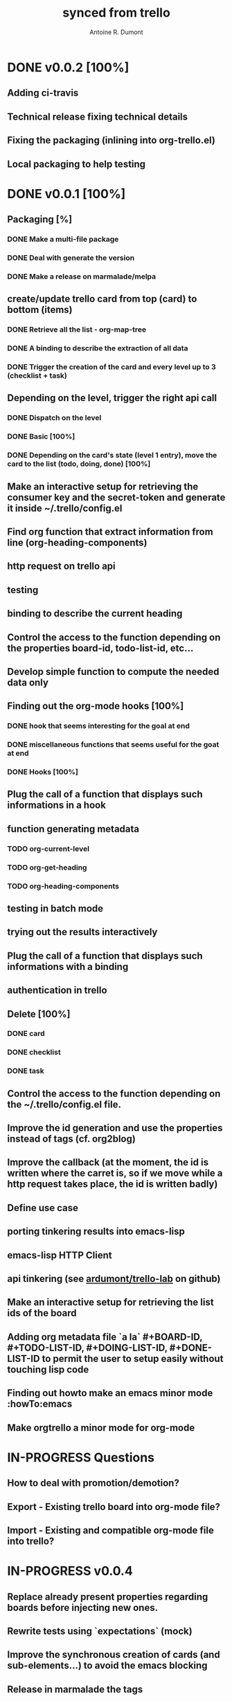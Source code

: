 #+property: board-name    api test board
#+property: board-id      51d99bbc1e1d8988390047f2
#+property: todo-list-id  51d99bbc1e1d8988390047f3
#+property: doing-list-id 51d99bbc1e1d8988390047f4
#+property: done-list-id  51d99bbc1e1d8988390047f5
#+title: synced from trello
#+author: Antoine R. Dumont

* DONE v0.0.2 [100%]
:PROPERTIES:
:orgtrello-id: 51daa8ed5a66cc8d300066c8
:END:
** Adding ci-travis
:PROPERTIES:
:orgtrello-id: 51daa8f0777355256c00407c
:END:
** Technical release fixing technical details
:PROPERTIES:
:orgtrello-id: 51daa8eeab0857bc48005fc2
:END:
** Fixing the packaging (inlining into org-trello.el)
:PROPERTIES:
:orgtrello-id: 51daa8ef02ade8ea0c005970
:END:
** Local packaging to help testing
:PROPERTIES:
:orgtrello-id: 51daa8f1a6908d03150091ea
:END:
* DONE v0.0.1 [100%]
:PROPERTIES:
:orgtrello-id: 51daa8bbed7e16a228000a71
:END:
** Packaging [%]
:PROPERTIES:
:orgtrello-id: 51daa8ea4763cad33b00824a
:END:
*** DONE Make a multi-file package
:PROPERTIES:
:orgtrello-id: 51daa8eb8349d2d03b00b5fa
:END:
*** DONE Deal with generate the version
:PROPERTIES:
:orgtrello-id: 51daa8ecc53cd0a04a005534
:END:
*** DONE Make a release on marmalade/melpa
:PROPERTIES:
:orgtrello-id: 51daa8ed9a900d3d27006a5e
:END:
** create/update trello card from top (card) to bottom (items)
:PROPERTIES:
:orgtrello-id: 51daa8dd76e20e1b6400991c
:END:
*** DONE Retrieve all the list - org-map-tree
:PROPERTIES:
:orgtrello-id: 51daa8ded1dce3a25b009695
:END:
*** DONE A binding to describe the extraction of all data
:PROPERTIES:
:orgtrello-id: 51daa8dfe37248fd5b0095a7
:END:
*** DONE Trigger the creation of the card and every level up to 3 (checklist + task)
:PROPERTIES:
:orgtrello-id: 51daa8e0fa13b0c17b00ac37
:END:
** Depending on the level, trigger the right api call
:PROPERTIES:
:orgtrello-id: 51daa8d60238cbdc4f006b45
:END:
*** DONE Dispatch on the level
:PROPERTIES:
:orgtrello-id: 51daa8d8c4ae0fed4d005153
:END:
*** DONE Basic [100%]
:PROPERTIES:
:orgtrello-id: 51daa8d8923534ca48005709
:END:
*** DONE Depending on the card's state (level 1 entry), move the card to the list (todo, doing, done) [100%]
:PROPERTIES:
:orgtrello-id: 51daa8d97f21bbdf3b00bed8
:END:
** Make an interactive setup for retrieving the consumer key and the secret-token and generate it inside ~/.trello/config.el
:PROPERTIES:
:orgtrello-id: 51daa8e600f3159802001050
:END:
** Find org function that extract information from line (org-heading-components)
:PROPERTIES:
:orgtrello-id: 51daa8cfd1dce3a25b009690
:END:
** http request on trello api
:PROPERTIES:
:orgtrello-id: 51daa8be0b1775623f005073
:END:
** testing
:PROPERTIES:
:orgtrello-id: 51daa8c2ed13de011c006e43
:END:
** binding to describe the current heading
:PROPERTIES:
:orgtrello-id: 51daa8d53aeb67563000a0d2
:END:
** Control the access to the function depending on the properties board-id, todo-list-id, etc...
:PROPERTIES:
:orgtrello-id: 51daa8e9127731af7900969b
:END:
** Develop simple function to compute the needed data only
:PROPERTIES:
:orgtrello-id: 51daa8d028440f0f0d009b92
:END:
** Finding out the org-mode hooks [100%]
:PROPERTIES:
:orgtrello-id: 51daa8c64238911b4e0050e1
:END:
*** DONE hook that seems interesting for the goal at end
:PROPERTIES:
:orgtrello-id: 51daa8c7fb90e4a00c00b070
:END:
*** DONE miscellaneous functions that seems useful for the goat at end
:PROPERTIES:
:orgtrello-id: 51daa8c98dc5caec3b004254
:END:
*** DONE Hooks [100%]
:PROPERTIES:
:orgtrello-id: 51daa8cab7ec7ca57c005e46
:END:
** Plug the call of a function that displays such informations in a hook
:PROPERTIES:
:orgtrello-id: 51daa8d2fba252b708004297
:END:
** function generating metadata
:PROPERTIES:
:orgtrello-id: 51daa8cbbae30e7d160073fb
:END:
*** TODO org-current-level
:PROPERTIES:
:orgtrello-id: 51daa8cccb001d0b4e005313
:END:
*** TODO org-get-heading
:PROPERTIES:
:orgtrello-id: 51daa8cd57935c9a5d0008b5
:END:
*** TODO org-heading-components
:PROPERTIES:
:orgtrello-id: 51daa8ce52b8fdbe7c00419b
:END:
** testing in batch mode
:PROPERTIES:
:orgtrello-id: 51daa8c3c179327537004611
:END:
** trying out the results interactively
:PROPERTIES:
:orgtrello-id: 51daa8c5fba252b708004293
:END:
** Plug the call of a function that displays such informations with a binding
:PROPERTIES:
:orgtrello-id: 51daa8d4cdc3eeae5d000a13
:END:
** authentication in trello
:PROPERTIES:
:orgtrello-id: 51daa8bdbe63e7df30006b6e
:END:
** Delete [100%]
:PROPERTIES:
:orgtrello-id: 51daa8e3a4d168d047007160
:END:
*** DONE card
:PROPERTIES:
:orgtrello-id: 51daa8e44e89faa724005262
:END:
*** DONE checklist
:PROPERTIES:
:orgtrello-id: 51daa8e4fa7b9df747009ba2
:END:
*** DONE task
:PROPERTIES:
:orgtrello-id: 51daa8e5a9a3bc920c005a80
:END:
** Control the access to the function depending on the ~/.trello/config.el file.
:PROPERTIES:
:orgtrello-id: 51daa8e8b0bea2583a003132
:END:
** Improve the id generation and use the properties instead of tags (cf. org2blog)
:PROPERTIES:
:orgtrello-id: 51daa8e2777355256c004079
:END:
** Improve the callback (at the moment, the id is written where the carret is, so if we move while a http request takes place, the id is written badly)
:PROPERTIES:
:orgtrello-id: 51daa8e1d13bceaa03005a9a
:END:
** Define use case
:PROPERTIES:
:orgtrello-id: 51daa8c444b2c7033c00bf52
:END:
** porting tinkering results into emacs-lisp
:PROPERTIES:
:orgtrello-id: 51daa8c04c0a61cf26000b27
:END:
** emacs-lisp HTTP Client
:PROPERTIES:
:orgtrello-id: 51daa8bc83ed2cc261004747
:END:
** api tinkering (see [[https://github.com/ardumont/trello-lab][ardumont/trello-lab]] on github)
:PROPERTIES:
:orgtrello-id: 51daa8bf643820f55300530b
:END:
** Make an interactive setup for retrieving the list ids of the board
:PROPERTIES:
:orgtrello-id: 51daa8e7643820f55300530e
:END:
** Adding org metadata file `a la` #+BOARD-ID, #+TODO-LIST-ID, #+DOING-LIST-ID, #+DONE-LIST-ID to permit the user to setup easily without touching lisp code
:PROPERTIES:
:orgtrello-id: 51daa8da5a2ffbcb3b005467
:END:
** Finding out howto make an emacs minor mode             :howTo:emacs
:PROPERTIES:
:orgtrello-id: 51daa8ca277119b20c00ab54
:END:
** Make orgtrello a minor mode for org-mode
:PROPERTIES:
:orgtrello-id: 51daa8db61c00f041b006b79
:END:
* IN-PROGRESS Questions
:PROPERTIES:
:orgtrello-id: 51daa90ca404f2877b00090c
:END:
** How to deal with promotion/demotion?
:PROPERTIES:
:orgtrello-id: 51daa90dadc7dbd30c005253
:END:
** Export - Existing trello board into org-mode file?
:PROPERTIES:
:orgtrello-id: 51daa90ff2b6e58b1b003e43
:END:
** Import - Existing and compatible org-mode file into trello?
:PROPERTIES:
:orgtrello-id: 51daa90e3aeb67563000a106
:END:
* IN-PROGRESS v0.0.4
:PROPERTIES:
:orgtrello-id: 51daa904ab0857bc48005fca
:END:
** Replace already present properties regarding boards before injecting new ones.
:PROPERTIES:
:orgtrello-id: 51daa90504e0a2dc3b004f07
:END:
** Rewrite tests using `expectations` (mock)
:PROPERTIES:
:orgtrello-id: 51daa907d1dce3a25b0096a2
:END:
** Improve the synchronous creation of cards (and sub-elements...) to avoid the emacs blocking
:PROPERTIES:
:orgtrello-id: 51daa9085a66cc8d300066cb
:END:
** Release in marmalade the tags
:PROPERTIES:
:orgtrello-id: 51daa90a727272825e000914
:END:
** If no level 3, we may create a dummy checklist and attach every todo to such dummy checklist
:PROPERTIES:
:orgtrello-id: 51daa90ba89100f1020010f7
:END:
** Assign yourself to the card?
:PROPERTIES:
:orgtrello-id: 51daa90976f2396b3f00bd65
:END:
** Testing the packaging
:PROPERTIES:
:orgtrello-id: 51daa907a4d168d047007169
:END:
** A fake trello server to be able to test without a network
:PROPERTIES:
:orgtrello-id: 51daa9064e282b7d61003ea9
:END:
* IN-PROGRESS v0.0.3 [100%]
:PROPERTIES:
:orgtrello-id: 51daa8f309ef1c96080049c7
:END:
** Given a org-mode file, fill in the trello board
:PROPERTIES:
:orgtrello-id: 51daa8fbc2c1bed553005425
:END:
** cleanup useless tests
:PROPERTIES:
:orgtrello-id: 51daa8f5540dcd7930006c34
:END:
** Create a board from org-mode
:PROPERTIES:
:orgtrello-id: 51daa8f7f532e7da0c0054aa
:END:
** Given a trello board, sync into a org-mode file
:PROPERTIES:
:orgtrello-id: 51daa9038c3f202108002332
:END:
** filter out level > 4 when syncing.
:PROPERTIES:
:orgtrello-id: 51daa9021cc7870f4e00701e
:END:
** Filter out the closed boards from the "choose board list"
:PROPERTIES:
:orgtrello-id: 51daa900b5b5338d230009bf
:END:
** Namespace cleanup
:PROPERTIES:
:orgtrello-id: 51daa8f5b4c9009024005f23
:END:
** Announce in emacs mailing list
:PROPERTIES:
:orgtrello-id: 51daa8fd83ed2cc261004755
:END:
** Cleanup the useless controls
:PROPERTIES:
:orgtrello-id: 51daa8f9e13498c302002bbe
:END:
** Display the name of the board as a property file
:PROPERTIES:
:orgtrello-id: 51daa8f8e37248fd5b0095b0
:END:
** Building package is now able to deal with the right version
:PROPERTIES:
:orgtrello-id: 51daa8f6277119b20c00ab5c
:END:
** Syncing complex entities
:PROPERTIES:
:orgtrello-id: 51daa8f444b2c7033c00bf5a
:END:
* TODO card for testing
:PROPERTIES:
:orgtrello-id: 51daa911035dc2f44d0077e9
:END:
** checklist 0
:PROPERTIES:
:orgtrello-id: 51daa9123a776a083c00bf4f
:END:
*** TODO task1
:PROPERTIES:
:orgtrello-id: 51daa913233f15553f004e9a
:END:
*** TODO task2
:PROPERTIES:
:orgtrello-id: 51daa9149af1a9eb46001999
:END:
*** DONE task3
:PROPERTIES:
:orgtrello-id: 51daa91452b8fdbe7c0041ae
:END:
** Does this work or not?
:PROPERTIES:
:orgtrello-id: 51daa91afa13b0c17b00ac44
:END:
*** TODO yes
:PROPERTIES:
:orgtrello-id: 51daa91bbe63e7df30006b83
:END:
*** TODO empty
:PROPERTIES:
:orgtrello-id: 51daa91c0238cbdc4f006ba8
:END:
*** TODO no
:PROPERTIES:
:orgtrello-id: 51daa91d9ce3ffcf0100712d
:END:
** another deep checklists
:PROPERTIES:
:orgtrello-id: 51daa91681d0787012009f01
:END:
*** DONE do
:PROPERTIES:
:orgtrello-id: 51daa9189324dec10c004f0b
:END:
*** DONE you
:PROPERTIES:
:orgtrello-id: 51daa9180f4d8c0d32000b5b
:END:
*** DONE like it
:PROPERTIES:
:orgtrello-id: 51daa91a5d2f2ec01c002e1b
:END:
** checklist 1
:PROPERTIES:
:orgtrello-id: 51daa9156d4303e65300547d
:END:
